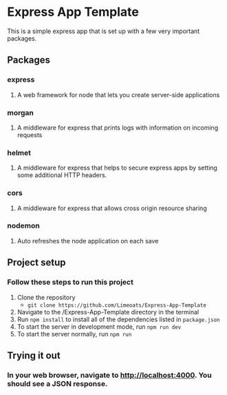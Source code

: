 #+OPTIONS: toc:nil

* Express App Template
  This is a simple express app that is set up with a few very important packages.

** Packages

*** express

**** A web framework for node that lets you create server-side applications

*** morgan

**** A middleware for express that prints logs with information on incoming requests

*** helmet

**** A middleware for express that helps to secure express apps by setting some additional HTTP headers.

*** cors

**** A middleware for express that allows cross origin resource sharing

*** nodemon

**** Auto refreshes the node application on each save

** Project setup

*** Follow these steps to run this project
     
    1. Clone the repository
       - ~git clone https://github.com/Limeoats/Express-App-Template~
    2. Navigate to the /Express-App-Template directory in the terminal
    3. Run ~npm install~ to install all of the dependencies listed in ~package.json~
    4. To start the server in development mode, run ~npm run dev~
    5. To start the server normally, run ~npm run~

** Trying it out

*** In your web browser, navigate to http://localhost:4000. You should see a JSON response.
